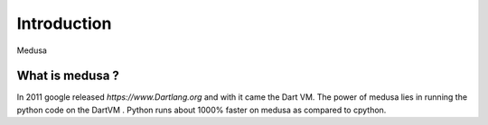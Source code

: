 Introduction
============

Medusa

What is medusa ?
-----------------
In 2011 google released `https://www.Dartlang.org` and with it came the Dart VM.
The power of medusa lies in running the python code on the DartVM . Python runs about 1000%
faster on medusa as compared to cpython.
